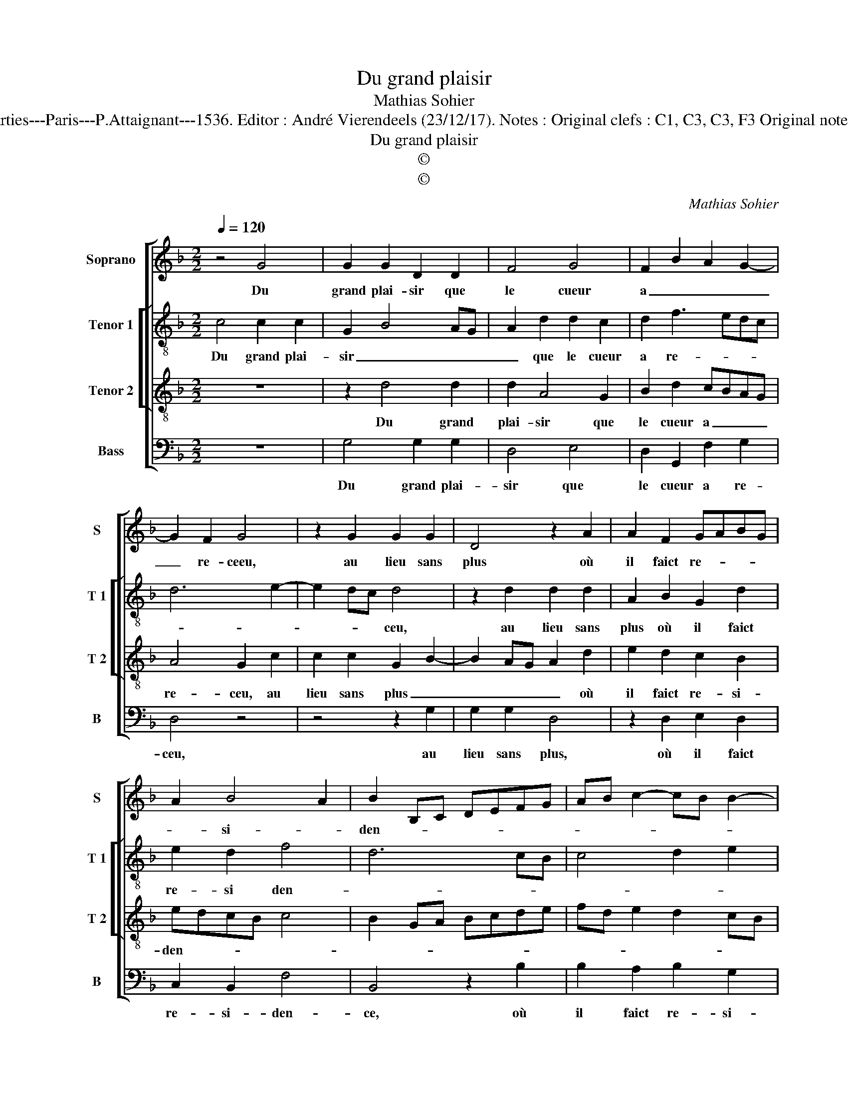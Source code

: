 X:1
T:Du grand plaisir
T:Mathias Sohier
T:Source : Second livre contenant 25 chansons nouvelles à 4 parties---Paris---P.Attaignant---1536. Editor : André Vierendeels (23/12/17). Notes : Original clefs : C1, C3, C3, F3 Original note values have been halved Editorial accidentals above the staff
T:Du grand plaisir
T:©
T:©
C:Mathias Sohier
Z:©
%%score [ 1 [ 2 3 ] 4 ]
L:1/8
Q:1/4=120
M:2/2
K:F
V:1 treble nm="Soprano" snm="S"
V:2 treble-8 nm="Tenor 1" snm="T 1"
V:3 treble-8 nm="Tenor 2" snm="T 2"
V:4 bass nm="Bass" snm="B"
V:1
 z4 G4 | G2 G2 D2 D2 | F4 G4 | F2 B2 A2 G2- | G2 F2 G4 | z2 G2 G2 G2 | D4 z2 A2 | A2 F2 GABG | %8
w: Du|grand plai- sir que|le cueur|a _ _ _|_ re- ceeu,|au lieu sans|plus où|il faict re- * * *|
 A2 B4 A2 | B2 B,C DEFG | AB c2- cB B2- | B2 A2 B4- | B8 | z2 d2 c2 B2 | A2 G2 B2 c2 | %15
w: * si- *|den- * * * * * *||* * ce,|_|en doibt il|es- tre es- loi-|
 A2 B2 cB d2 | c2 B4 AG | F8 | z2 G2 G2 G2 | D4 F4 | G4 F2 B2 | A2 G4 F2 | G2 G2 G2 G2 | D4 F4 | %24
w: gné sans of- * *|* fen- * *|ce,|ie dis que|non et|ne suys pas|de- * *|ceu, ie dis que|non et|
 G4 F2 B2 | A2 G4 F2 | G8 |] %27
w: ne suys pas|de- * *|ceu.|
V:2
 c4 c2 c2 | G2 B4 AG | A2 d2 d2 c2 | d2 f3 edc | d6 e2- | e2 dc d4 | z2 d2 d2 d2 | A2 B2 G2 d2 | %8
w: Du grand plai-|sir _ _ _|_ que le cueur|a re- * * *||* * * ceu,|au lieu sans|plus où il faict|
 e2 d2 f4 | d6 cB | c4 d2 e2 | f4 d2 g2 | f2 e2 d3 c/B/ | A2 G2 z4 | z2 g2 f2 e2 | d2 B2 e2 d2 | %16
w: re- si den-|||* ce, en|doibt il es- tr'es- *|loi- gné,|en doibt il|es- tre es- loi-|
 e2 d4 c2 | d2 c2 f4 | e4 d2 B2 | B2 B2 A2 d2- | d2 c2 d2 f2- | f2 e2 d4- | d4 z2 B2 | %23
w: gné, sans of-|fen- * *|* ce, ie|dis que non et|_ ne suys pas|_ de- ceu,|_ ie|
 B2 B2 A2 d2- | d2 c2 d2 f2- | f2 e2 d4 | d8 |] %27
w: dis que non et|_ ne suys pas|_ de- *|ceu.|
V:3
 z8 | z2 d4 d2 | d2 A4 G2 | B2 d2 cBAG | A4 G2 c2 | c2 c2 G2 B2- | B2 AG A2 d2 | e2 d2 c2 B2 | %8
w: |Du grand|plai- sir que|le cueur a _ _ _|re- ceu, au|lieu sans plus _|_ _ _ _ où|il faict re- si-|
 edcB c4 | B2 GA Bcde | fd e2 d2 cB | c4 B4- | B4 z2 d2 | c2 B2 A2 G2 | c4 F2 G2 | A2 G3 A B2- | %16
w: den- * * * *|||* ce,|_ en|doibt il es- tre|es- loi- gné|sans of- * fen-|
 BAAG/F/ G4 | A4 z2 c2 | c2 c2 G4 | d2 d2 d2 A2- | A2 G2 B2 d2 | cBAG A4 | G8 | d2 d2 d2 A2- | %24
w: |ce, ie|dis que non|et ne suys pas|_ _ _ _|* * * * de-|ceu,|ie dis que non|
 A2 G2 B2 d2 | cBAG A4 | G8 |] %27
w: _ et ne suys|pas _ _ _ de-|ceu.|
V:4
 z8 | G,4 G,2 G,2 | D,4 E,4 | D,2 G,,2 F,2 G,2 | D,4 z4 | z4 z2 G,2 | G,2 G,2 D,4 | %7
w: |Du grand plai-|sir que|le cueur a re-|ceu,|au|lieu sans plus,|
 z2 D,2 E,2 D,2 | C,2 B,,2 F,4 | B,,4 z2 B,2 | B,2 A,2 B,2 G,2 | F,4 B,,3 C, | D,2 E,2 B,,4 | %13
w: où il faict|re- si- den-|ce, où|il faict re- si-|den- * *|* * ce,|
 z4 z2 G,2 | F,2 E,2 D,2 C,2 | F,2 G,2 C,2 B,,2 | C,2 D,2 E,4 | D,2 F,2 F,2 F,2 | C,4 z2 G,2 | %19
w: en|doibt il es- tre|es- loi- gné sans|of- fen- *|ce, ie dis que|non, ie|
 G,2 G,2 D,4 | E,4 D,2 B,,2 | F,2 G,2 D,4 | G,4 z2 G,2 | G,2 G,2 D,4 | E,4 D,2 B,,2 | F,2 G,2 D,4 | %26
w: dis que non|et ne suys|pas- * de-|ceu, ie|dis que non|et ne suys|pas- * de-|
 G,8 |] %27
w: ceu.|

